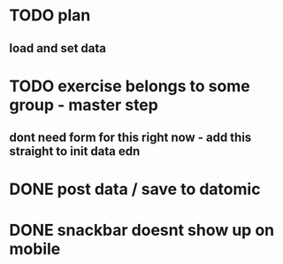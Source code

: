 

* TODO plan
** load and set data
* TODO exercise belongs to some group - master step
** dont need form for this right now - add this straight to init data edn
* DONE post data / save to datomic
CLOSED: [2016-09-23 Pá 12:10]
* DONE snackbar doesnt show up on mobile
CLOSED: [2016-08-29 Po 14:11]
